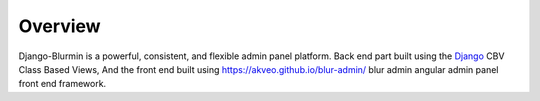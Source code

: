 ========
Overview
========

Django-Blurmin is a powerful, consistent, and flexible admin panel
platform. Back end part built using the `Django`_ CBV Class Based Views,
And the front end built using https://akveo.github.io/blur-admin/ blur admin 
angular admin panel front end framework.

.. _`Django`: http://djangoproject.com/
